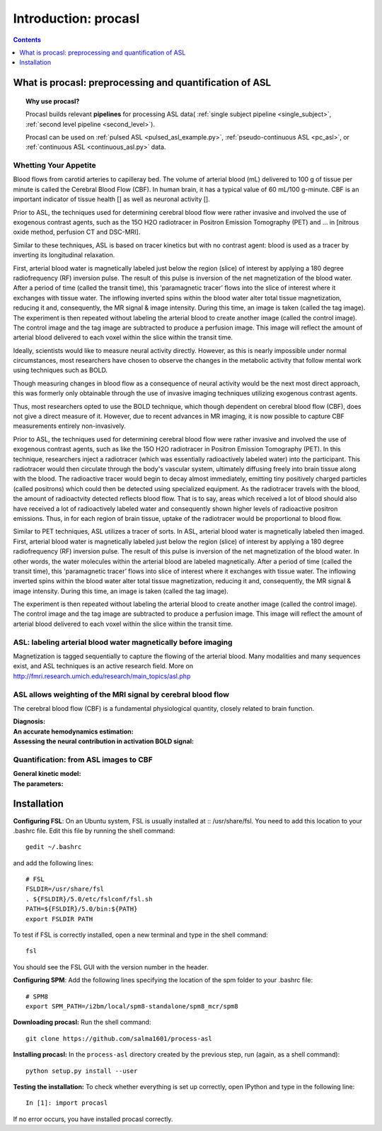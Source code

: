 =====================
Introduction: procasl
=====================

.. contents:: **Contents**
    :local:
    :depth: 1


What is procasl: preprocessing and quantification of ASL
========================================================

.. topic:: **Why use procasl?**

    Procasl builds relevant **pipelines** for processing ASL data(
    :ref:`single subject pipeline <single_subject>`,
    :ref:`second level pipeline <second_level>`).

    Procasl can be used on :ref:`pulsed ASL <pulsed_asl_example.py>`,
    :ref:`pseudo-continuous ASL <pc_asl>`, or 
    :ref:`continuous ASL <continuous_asl.py>` data.

Whetting Your Appetite
----------------------
Blood flows from carotid arteries to capilleray bed. The volume of arterial blood (mL) delivered to 100 g of tissue per minute is called the Cerebral Blood Flow (CBF). In human brain, it has a typical value of 60 mL/100 g-minute. CBF is an important indicator of tissue health [] as well as neuronal activity [].

Prior to ASL, the techniques used for determining cerebral blood flow were rather invasive and involved the 
use of exogenous contrast agents, such as the 15O H2O radiotracer in Positron Emission Tomography (PET) and ... in [nitrous oxide method, perfusion
CT and DSC-MRI].

Similar to these techniques, ASL is based on tracer kinetics but with no contrast agent: blood is used as a tracer by inverting its longitudinal relaxation.

First, arterial blood water is magnetically labeled just below the region (slice) of interest by applying a 180 degree radiofrequency (RF) inversion pulse. The result of this pulse is inversion of the net magnetization of the blood water. After a period of time (called the transit time), this 'paramagnetic tracer’ flows into the slice of interest where it exchanges with tissue water. The inflowing inverted spins within the blood water alter total tissue magnetization, reducing it and, consequently, the MR signal & image intensity. During this time, an image is taken (called the tag image). 
The experiment is then repeated without labeling the arterial blood to create another image (called the control image). The control image and the tag image are subtracted to produce a perfusion image. This image will reflect the amount of arterial blood delivered to each voxel within the slice within the transit time.


Ideally, scientists would like to measure neural activity directly. However, as this is nearly impossible under normal circumstances, most researchers have chosen to observe the changes in the metabolic activity that follow mental work using techniques such as BOLD. 

Though measuring changes in blood flow as a consequence of neural activity would be the next most direct approach, this was formerly only obtainable through the use of invasive imaging techniques utilizing exogenous contrast agents. 

Thus, most researchers opted to use the BOLD technique, which though dependent on cerebral blood flow (CBF), does not give a direct measure of it. However, due to recent advances in MR imaging, it is now possible to capture CBF measurements entirely non-invasively.

Prior to ASL, the techniques used for determining cerebral blood flow were rather invasive and involved the use of exogenous contrast agents, such as like the 15O H2O radiotracer in Positron Emission Tomography (PET). In this technique, researchers inject a radiotracer (which was essentially radioactively labeled water) into the participant. This radiotracer would then circulate through the body's vascular system, ultimately diffusing freely into brain tissue along with the blood. The radioactive tracer would begin to decay almost immediately, emitting tiny positively charged particles (called positrons) which could then be detected using specialized equipment. As the radiotracer travels with the blood, the amount of radioactvity detected reflects blood flow. That is to say, areas which received a lot of blood should also have received a lot of radioactively labeled water and consequently shown higher levels of radioactive positron emissions. Thus, in for each region of brain tissue, uptake of the radiotracer would be proportional to blood flow.



Similar to PET techniques, ASL utilizes a tracer of sorts. In ASL, arterial blood water is magnetically labeled then imaged. First, arterial blood water is magnetically labeled just below the region (slice) of interest by applying a 180 degree radiofrequency (RF) inversion pulse. The result of this pulse is inversion of the net magnetization of the blood water. In other words, the water molecules within the arterial blood are labeled magnetically. After a period of time (called the transit time), this 'paramagnetic tracer’ flows into slice of interest where it exchanges with tissue water. The inflowing inverted spins within the blood water alter total tissue magnetization, reducing it and, consequently, the MR signal & image intensity. During this time, an image is taken (called the tag image).

The experiment is then repeated without labeling the arterial blood to create another image (called the control image). The control image and the tag image are subtracted to produce a perfusion image. This image will reflect the amount of arterial blood delivered to each voxel within the slice within the transit time.

ASL: labeling arterial blood water magnetically before imaging
--------------------------------------------------------------
Magnetization is tagged sequentially to capture the flowing of the arterial blood.
Many modalities and many sequences exist, and ASL techniques is an active research field.
More on http://fmri.research.umich.edu/research/main_topics/asl.php

ASL allows weighting of the MRI signal by cerebral blood flow
-------------------------------------------------------------
The cerebral blood flow (CBF) is a fundamental physiological quantity, closely related to brain function.

:Diagnosis:

:An accurate hemodynamics estimation:

:Assessing the neural contribution in activation BOLD signal:


Quantification: from ASL images to CBF
--------------------------------------

:General kinetic model:

:The parameters:


Installation
============
**Configuring FSL**: On an Ubuntu system, FSL is usually installed at :: /usr/share/fsl. You need to add this location to your .bashrc file. Edit this file by running the shell command::

    gedit ~/.bashrc

and add the following lines::

    # FSL
    FSLDIR=/usr/share/fsl
    . ${FSLDIR}/5.0/etc/fslconf/fsl.sh
    PATH=${FSLDIR}/5.0/bin:${PATH}
    export FSLDIR PATH

To test if FSL is correctly installed, open a new terminal and type in the shell command::

    fsl

You should see the FSL GUI with the version number in the header.

**Configuring SPM**: Add the following lines specifying the location of the spm folder to your .bashrc file::

    # SPM8
    export SPM_PATH=/i2bm/local/spm8-standalone/spm8_mcr/spm8

**Downloading procasl:** Run the shell command::

    git clone https://github.com/salma1601/process-asl


**Installing procasl:** In the ``process-asl`` directory created by the previous step, run
(again, as a shell command)::

    python setup.py install --user

**Testing the installation:** To check whether everything is set up correctly, open IPython and type
in the following line::

    In [1]: import procasl

If no error occurs, you have installed procasl correctly.
